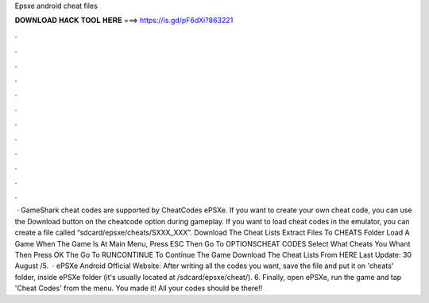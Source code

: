 Epsxe android cheat files

𝐃𝐎𝐖𝐍𝐋𝐎𝐀𝐃 𝐇𝐀𝐂𝐊 𝐓𝐎𝐎𝐋 𝐇𝐄𝐑𝐄 ===> https://is.gd/pF6dXi?863221

.

.

.

.

.

.

.

.

.

.

.

.

 · GameShark cheat codes are supported by CheatCodes ePSXe. If you want to create your own cheat code, you can use the Download button on the cheatcode option during gameplay. If you want to load cheat codes in the emulator, you can create a file called “sdcard/epsxe/cheats/SXXX_XXX”. Download The Cheat Lists Extract  Files To CHEATS Folder Load A Game When The Game Is At Main Menu, Press ESC Then Go To OPTIONS\CHEAT CODES Select What Cheats You Whant Then Press OK The Go To RUN\CONTINUE To Continue The Game Download The Cheat Lists From HERE Last Update: 30 August /5.  · ePSXe Android Official Website: After writing all the codes you want, save the file and put it on 'cheats' folder, inside ePSXe folder (it's usually located at /sdcard/epsxe/cheat/). 6. Finally, open ePSXe, run the game and tap 'Cheat Codes' from the menu. You made it! All your codes should be there!!
